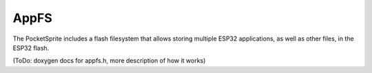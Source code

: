 AppFS
-----

The PocketSprite includes a flash filesystem that allows storing multiple ESP32 applications, as well as other 
files, in the ESP32 flash. 

(ToDo: doxygen docs for appfs.h, more description of how it works)